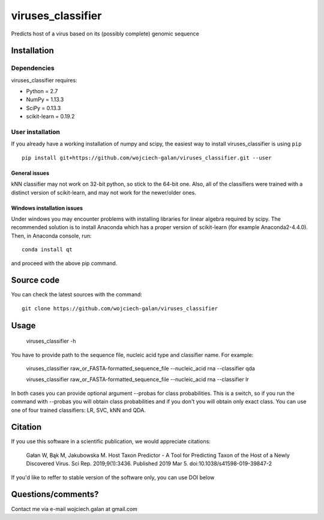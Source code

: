 .. -*- mode: rst -*-
viruses_classifier
====
Predicts host of a virus based on its (possibly complete) genomic sequence

Installation
------------

Dependencies
~~~~~~~~~~~~

viruses_classifier requires:

- Python = 2.7
- NumPy = 1.13.3
- SciPy = 0.13.3
- scikit-learn = 0.19.2


User installation
~~~~~~~~~~~~~~~~~

If you already have a working installation of numpy and scipy,
the easiest way to install viruses_classifier is using ``pip`` ::

    pip install git+https://github.com/wojciech-galan/viruses_classifier.git --user


General issues
*************
kNN classifier may not work on 32-bit python, so stick to the 64-bit one. Also, all of the classifiers were trained with a distinct version of scikit-learn, and may not work for the newer/older ones.

Windows installation issues
*************

Under windows you may encounter problems with installing libraries for linear algebra required by scipy. The recommended solution is to install Anaconda which has a proper version of scikit-learn (for example Anaconda2-4.4.0). Then, in Anaconda console, run::

    conda install qt

and proceed with the above pip command.

Source code
-----------

You can check the latest sources with the command::

    git clone https://github.com/wojciech-galan/viruses_classifier


Usage
-----

    viruses_classifier -h


You have to provide path to the sequence file, nucleic acid type and classifier name. For example:

    viruses_classifier raw_or_FASTA-formatted_sequence_file --nucleic_acid rna --classifier qda

    viruses_classifier raw_or_FASTA-formatted_sequence_file --nucleic_acid rna --classifier lr

In both cases you can provide optional argument --probas for class probabilities. This is a switch, so if you run the command with --probas you will obtain class probabilities and if you don't you will obtain only exact class. You can use one of four trained classifiers: LR, SVC, kNN and QDA.

Citation
--------
If you use this software in a scientific publication, we would appreciate citations: 

    Gałan W, Bąk M, Jakubowska M. Host Taxon Predictor - A Tool for Predicting Taxon of the Host of a Newly Discovered Virus. Sci Rep. 2019;9(1):3436. Published 2019 Mar 5. doi:10.1038/s41598-019-39847-2

If you'd like to reffer to stable version of the software only, you can use DOI below

.. image:: https://zenodo.org/badge/70039462.svg
   :target: https://zenodo.org/badge/latestdoi/70039462

Questions/comments?
-------------------

Contact me via e-mail  wojciech.galan at gmail.com
